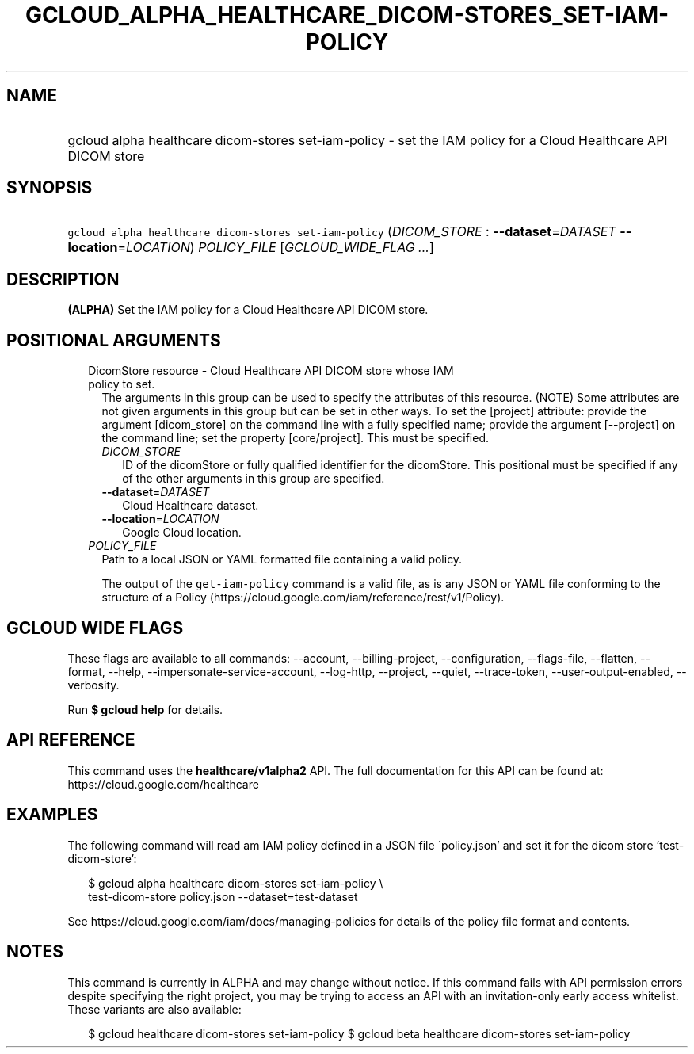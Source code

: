 
.TH "GCLOUD_ALPHA_HEALTHCARE_DICOM\-STORES_SET\-IAM\-POLICY" 1



.SH "NAME"
.HP
gcloud alpha healthcare dicom\-stores set\-iam\-policy \- set the IAM policy for a Cloud Healthcare API DICOM store



.SH "SYNOPSIS"
.HP
\f5gcloud alpha healthcare dicom\-stores set\-iam\-policy\fR (\fIDICOM_STORE\fR\ :\ \fB\-\-dataset\fR=\fIDATASET\fR\ \fB\-\-location\fR=\fILOCATION\fR) \fIPOLICY_FILE\fR [\fIGCLOUD_WIDE_FLAG\ ...\fR]



.SH "DESCRIPTION"

\fB(ALPHA)\fR Set the IAM policy for a Cloud Healthcare API DICOM store.



.SH "POSITIONAL ARGUMENTS"

.RS 2m
.TP 2m

DicomStore resource \- Cloud Healthcare API DICOM store whose IAM policy to set.
The arguments in this group can be used to specify the attributes of this
resource. (NOTE) Some attributes are not given arguments in this group but can
be set in other ways. To set the [project] attribute: provide the argument
[dicom_store] on the command line with a fully specified name; provide the
argument [\-\-project] on the command line; set the property [core/project].
This must be specified.

.RS 2m
.TP 2m
\fIDICOM_STORE\fR
ID of the dicomStore or fully qualified identifier for the dicomStore. This
positional must be specified if any of the other arguments in this group are
specified.

.TP 2m
\fB\-\-dataset\fR=\fIDATASET\fR
Cloud Healthcare dataset.

.TP 2m
\fB\-\-location\fR=\fILOCATION\fR
Google Cloud location.

.RE
.sp
.TP 2m
\fIPOLICY_FILE\fR
Path to a local JSON or YAML formatted file containing a valid policy.

The output of the \f5get\-iam\-policy\fR command is a valid file, as is any JSON
or YAML file conforming to the structure of a Policy
(https://cloud.google.com/iam/reference/rest/v1/Policy).


.RE
.sp

.SH "GCLOUD WIDE FLAGS"

These flags are available to all commands: \-\-account, \-\-billing\-project,
\-\-configuration, \-\-flags\-file, \-\-flatten, \-\-format, \-\-help,
\-\-impersonate\-service\-account, \-\-log\-http, \-\-project, \-\-quiet,
\-\-trace\-token, \-\-user\-output\-enabled, \-\-verbosity.

Run \fB$ gcloud help\fR for details.



.SH "API REFERENCE"

This command uses the \fBhealthcare/v1alpha2\fR API. The full documentation for
this API can be found at: https://cloud.google.com/healthcare



.SH "EXAMPLES"

The following command will read am IAM policy defined in a JSON file
\'policy.json' and set it for the dicom store 'test\-dicom\-store':

.RS 2m
$ gcloud alpha healthcare dicom\-stores set\-iam\-policy \e
    test\-dicom\-store policy.json \-\-dataset=test\-dataset
.RE

See https://cloud.google.com/iam/docs/managing\-policies for details of the
policy file format and contents.



.SH "NOTES"

This command is currently in ALPHA and may change without notice. If this
command fails with API permission errors despite specifying the right project,
you may be trying to access an API with an invitation\-only early access
whitelist. These variants are also available:

.RS 2m
$ gcloud healthcare dicom\-stores set\-iam\-policy
$ gcloud beta healthcare dicom\-stores set\-iam\-policy
.RE

